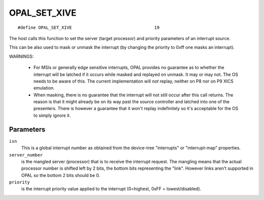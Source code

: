 OPAL_SET_XIVE
=============
::

   #define OPAL_SET_XIVE				19

The host calls this function to set the server (target processor)
and priority parameters of an interrupt source.

This can be also used to mask or unmask the interrupt (by changing
the priority to 0xff one masks an interrupt).

WARNINGS:

 - For MSIs or generally edge sensitive interrupts, OPAL provides no
   guarantee as to whether the interrupt will be latched if it occurs
   while masked and replayed on unmask. It may or may not. The OS needs
   to be aware of this. The current implementation will *not* replay,
   neither on P8 nor on P9 XICS emulation.

 - When masking, there is no guarantee that the interrupt will not
   still occur after this call returns. The reason is that it might
   already be on its way past the source controller and latched into one
   of the presenters. There is however a guarantee that it won't replay
   indefinitely so it's acceptable for the OS to simply ignore it.

Parameters
----------

``isn``
  This is a global interrupt number as obtained from the device-tree
  "interrupts" or "interrupt-map" properties.

``server_number``
  is the mangled server (processor) that is to receive the
  interrupt request. The mangling means that the actual processor
  number is shifted left by 2 bits, the bottom bits representing
  the "link". However links aren't supported in OPAL so the bottom
  2 bits should be 0.

``priority``
  is the interrupt priority value applied to the interrupt
  (0=highest, 0xFF = lowest/disabled).


